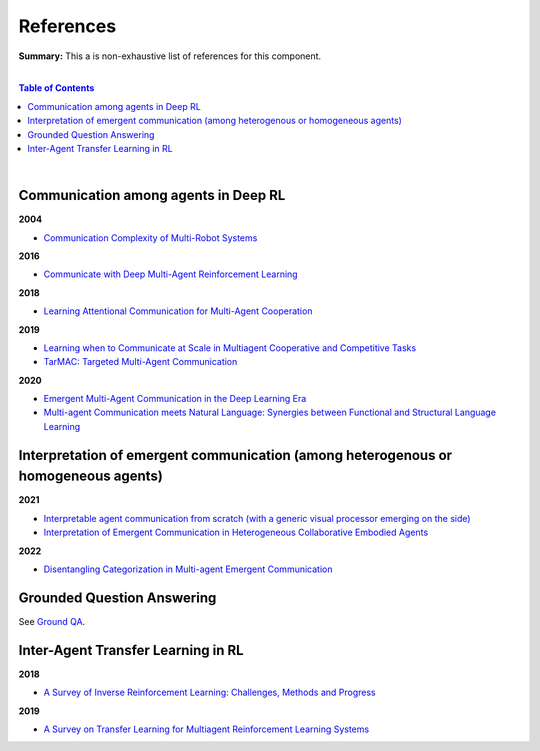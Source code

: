 .. |br| raw:: html

  <br/>
  
References
==========

**Summary:** This a is non-exhaustive list of references for this component.

|

.. contents:: **Table of Contents**

|

Communication among agents in Deep RL
-------------------------------------

**2004**

- `Communication Complexity of Multi-Robot Systems <http://www.cds.caltech.edu/~murray/projects/darpa98-sec/kla02-wafr.pdf>`_

**2016**

- `Communicate with Deep Multi-Agent Reinforcement Learning <https://arxiv.org/pdf/1605.06676.pdf>`_

**2018**

- `Learning Attentional Communication for Multi-Agent Cooperation <https://arxiv.org/pdf/1805.07733.pdf>`_

**2019**

- `Learning when to Communicate at Scale in Multiagent Cooperative and Competitive Tasks <https://arxiv.org/pdf/1812.09755.pdf>`_
- `TarMAC: Targeted Multi-Agent Communication <https://arxiv.org/pdf/1810.11187.pdf>`_

**2020**

- `Emergent Multi-Agent Communication in the Deep Learning Era <https://arxiv.org/pdf/2006.02419.pdf>`_
- `Multi-agent Communication meets Natural Language: Synergies between Functional and Structural Language Learning <http://aclanthology.lst.uni-saarland.de/2020.acl-main.685.pdf>`_


Interpretation of emergent communication (among heterogenous or homogeneous agents)
-----------------------------------------------------------------------------------

**2021**

- `Interpretable agent communication from scratch (with a generic visual processor emerging on the side) <https://arxiv.org/pdf/2106.04258.pdf>`_
- `Interpretation of Emergent Communication in Heterogeneous Collaborative Embodied Agents <https://arxiv.org/pdf/2110.05769.pdf>`_

**2022**

- `Disentangling Categorization in Multi-agent Emergent Communication <https://aclanthology.org/2022.naacl-main.335.pdf>`_

Grounded Question Answering
---------------------------

See `Ground QA <https://github.com/GUT-AI/grounded-qa/blob/master/references/README.rst>`_.

Inter-Agent Transfer Learning in RL
-----------------------------------

**2018**

- `A Survey of Inverse Reinforcement Learning: Challenges, Methods and Progress <https://arxiv.org/pdf/1806.06877.pdf>`_

**2019**

- `A Survey on Transfer Learning for Multiagent Reinforcement Learning Systems <https://jair.org/index.php/jair/article/view/11396>`_

